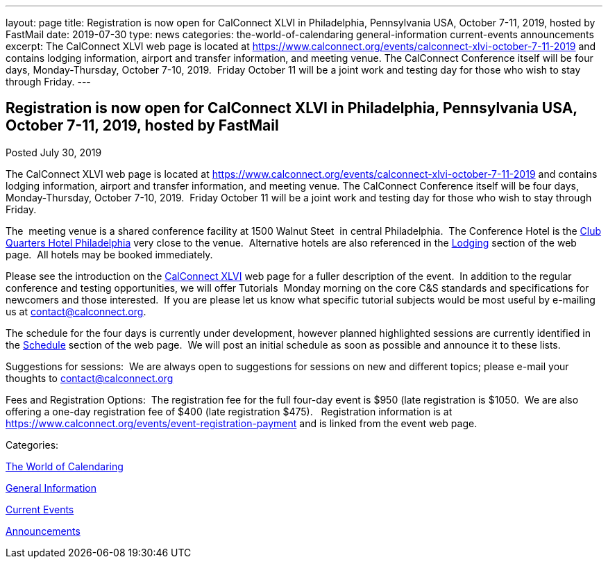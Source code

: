 ---
layout: page
title: Registration is now open  for CalConnect XLVI in Philadelphia, Pennsylvania USA, October 7-11, 2019, hosted by FastMail
date: 2019-07-30
type: news
categories: the-world-of-calendaring general-information current-events announcements
excerpt: The CalConnect XLVI web page is located at https://www.calconnect.org/events/calconnect-xlvi-october-7-11-2019 and contains lodging information, airport and transfer information, and meeting venue. The CalConnect Conference itself will be four days, Monday-Thursday, October 7-10, 2019.  Friday October 11 will be a joint work and testing day for those who wish to stay through Friday.
---

== Registration is now open  for CalConnect XLVI in Philadelphia, Pennsylvania USA, October 7-11, 2019, hosted by FastMail

[[node-516]]
Posted July 30, 2019 

The CalConnect XLVI web page is located at https://www.calconnect.org/events/calconnect-xlvi-october-7-11-2019 and contains lodging information, airport and transfer information, and meeting venue. The CalConnect Conference itself will be four days, Monday-Thursday, October 7-10, 2019.&nbsp; Friday October 11 will be a joint work and testing day for those who wish to stay through Friday.

The&nbsp; meeting venue is a shared conference facility at 1500 Walnut Steet&nbsp; in central Philadelphia.&nbsp; The Conference Hotel is the https://clubquartershotels.com/locations/club-quarters-hotel-philadelphia[Club Quarters Hotel Philadelphia] very close to the venue.&nbsp; Alternative hotels are also referenced in the https://www.calconnect.org/events/calconnect-xlvi-october-7-11-2019#lodging[Lodging] section of the web page.&nbsp; All hotels may be booked immediately.&nbsp;

Please see the introduction on the https://www.calconnect.org/events/calconnect-xlvi-october-7-11-2019[CalConnect XLVI] web page for a fuller description of the event.&nbsp; In addition to the regular conference and testing opportunities, we will offer Tutorials&nbsp; Monday morning on the core C&S standards and specifications for newcomers and those interested.&nbsp; If you are please let us know what specific tutorial subjects would be most useful by e-mailing us at mailto:ontact@calconnect.org[contact@calconnect.org].

The schedule for the four days is currently under development, however planned highlighted sessions are currently identified in the https://www.calconnect.org/events/calconnect-xlvi-october-7-11-2019#conference-schedule[Schedule] section of the web page.&nbsp; We will post an initial schedule as soon as possible and announce it to these lists.&nbsp;&nbsp;

Suggestions for sessions:&nbsp; We are always open to suggestions for sessions on new and different topics; please e-mail your thoughts to mailto:contact@calconnect.org[contact@calconnect.org]&nbsp;&nbsp;

Fees and Registration Options:&nbsp; The registration fee for the full four-day event is $950 (late registration is $1050.&nbsp; We are also offering a one-day registration fee of $400 (late registration $475).&nbsp;&nbsp; Registration information is at https://www.calconnect.org/events/event-registration-payment and is linked from the event web page.



Categories:&nbsp;

link:/news/the-world-of-calendaring[The World of Calendaring]

link:/news/general-information[General Information]

link:/news/current-events[Current Events]

link:/news/announcements[Announcements]

